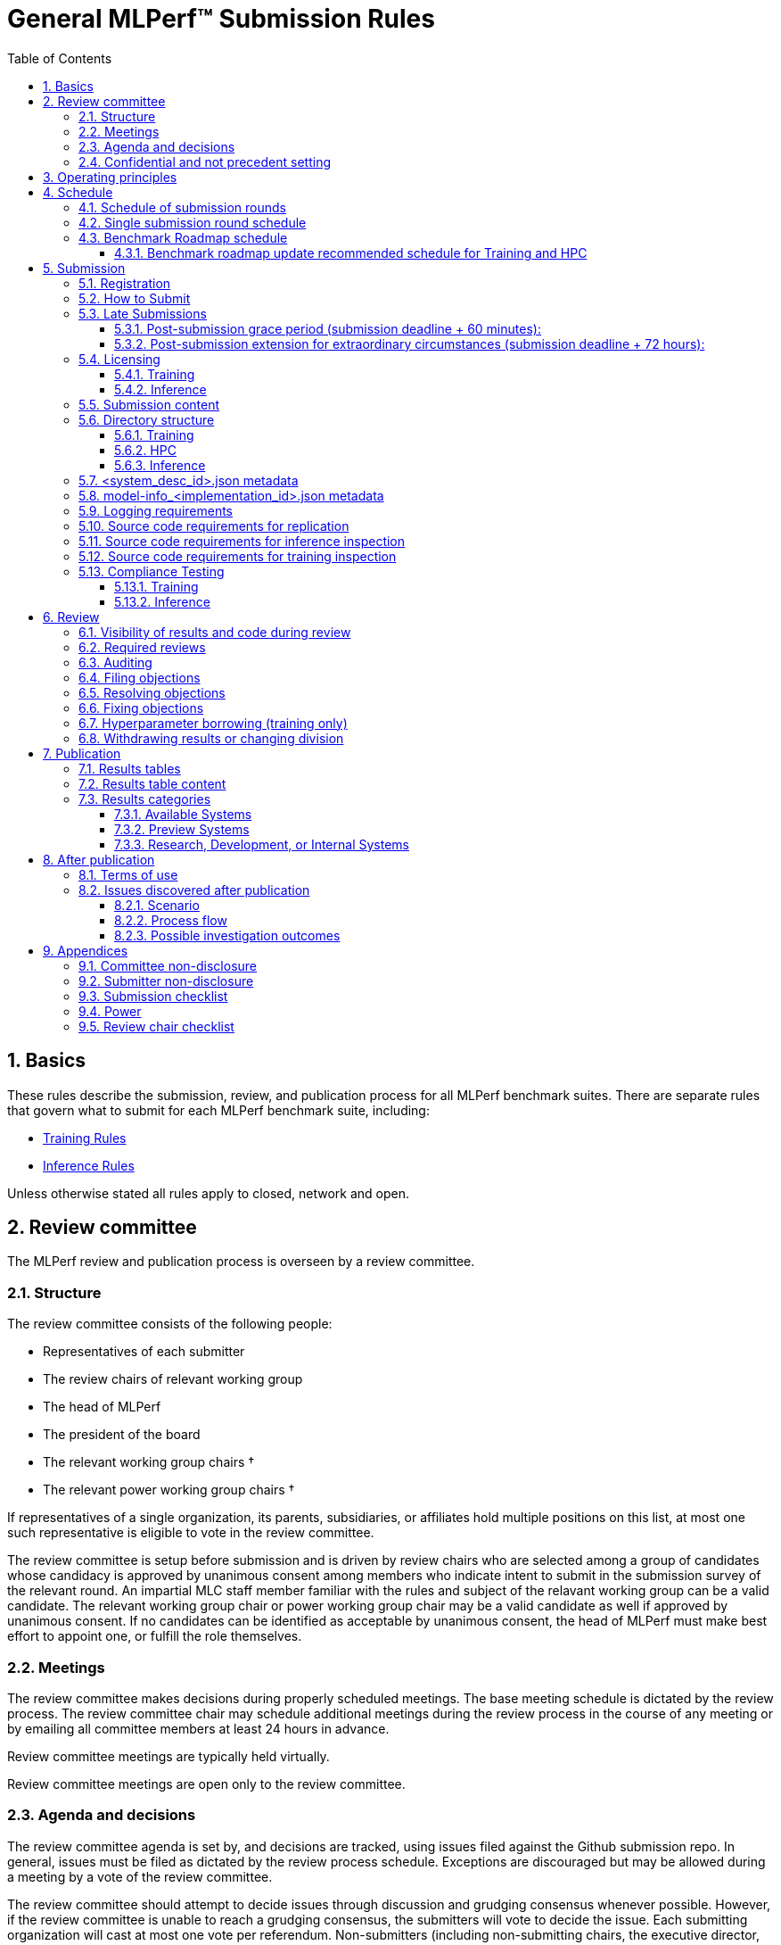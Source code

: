 :toc:
:toclevels: 4

:sectnums:

# General MLPerf™ Submission Rules

:TOC:



## Basics

These rules describe the submission, review, and publication process for all MLPerf benchmark suites. There are separate rules that govern what to submit for each MLPerf benchmark suite, including:

* https://github.com/mlperf/training_policies/blob/master/training_rules.adoc[Training Rules]

* https://github.com/mlperf/inference_policies/blob/master/inference_rules.adoc[Inference Rules]

Unless otherwise stated all rules apply to closed, network and open.

## Review committee

The MLPerf review and publication process is overseen by a review committee. 


### Structure

The review committee consists of the following people:

*   Representatives of each submitter
*   The review chairs of relevant working group
*   The head of MLPerf
*   The president of the board
*   The relevant working group chairs †
*   The relevant power working group chairs †

If representatives of a single organization, its parents, subsidiaries, or
affiliates hold multiple positions on this list, at most one such representative
is eligible to vote in the review committee.

The review committee is setup before submission and is driven by review chairs who are selected among a group of candidates whose candidacy is approved by unanimous consent among members who indicate intent to submit in the submission survey of the relevant round. An impartial MLC staff member familiar with the rules and subject of the relavant working group can be a valid candidate. The relevant working group chair or power working group chair may be a valid candidate as well if approved by unanimous consent. If no candidates can be identified as acceptable by unanimous consent, the head of MLPerf must make best effort to appoint one, or fulfill the role themselves.

### Meetings

The review committee makes decisions during properly scheduled meetings. The
base meeting schedule is dictated by the review process. The review committee
chair may schedule additional meetings during the review process in the course
of any meeting or by emailing all committee members at least 24 hours in
advance.

Review committee meetings are typically held virtually.

Review committee meetings are open only to the review committee.

### Agenda and decisions

The review committee agenda is set by, and decisions are tracked, using issues
filed against the Github submission repo. In general, issues must be filed as
dictated by the review process schedule. Exceptions are discouraged but may be
allowed during a meeting by a vote of the review committee.

The review committee should attempt to decide issues through discussion and
grudging consensus whenever possible. However, if the review committee is unable
to reach a grudging consensus, the submitters will vote to decide the
issue. Each submitting organization will cast at most one vote per
referendum. Non-submitters (including non-submitting chairs, the executive
director, and the president of the board) may not vote, except in the case of a
tie. In the case of a tie exactly one vote is cast by the first non-submitter
from the following list who are able and willing to vote:

* The non-submitting review chair
* The non-submitting chairs of the relevant working group collectively
* The non-submitting chairs of the relevant power working group if invited by
  the non-submitting chairs of the relevant working group
* A random number generator

If there are two outcomes, voting proceeds by simple majority. If there are more
than two outcomes, voting proceeds by Condorcet poll with the minimax completion
rule. Votes are initiated by the review chair and are cast openly. Votes may be cast
verbally or using a shared spreadsheet or other voting software.

The review committee operates on balance of interests rather than by avoiding
conflict of interest. Members may cast votes on all matters, including those
directly affecting benchmark submissions made by their organization, as a
practical response to the fact that competitors are also on the review
committee.


### Confidential and not precedent setting 

The review committee agenda, deliberations, referenda, votes, and specific
decisions are confidential and shared only with committee members and submitters
for that round. The general nature of decisions may be shared outside the review
process because such decisions may expose the need for rules changes. A
submitter may publicly or privately share the specific changes necessary to
bring their submission into compliance with their suppliers, contractors, and
other partners.

The private submission repository will be deleted when the next relevant MLPerf
submission is made public or discontinued.

Review committee decisions do not create precedents. Instead, the decisions
should be explicitly incorporated into the rules through the normal process.

## Operating principles

MLPerf’s purpose is to produce fair and useful benchmark results.

The MLPerf review committee reserves the right to depart from these rules and/or
exclude submissions that conflict with this purpose with a two-thirds (rounded
up) vote by the submitters. For instance, if the schedule is discovered to be
untenable in practice, it may be amended. If a submission is judged to be
deceptive or not of interest to the community, it may be excluded.

The role of the review process is to ensure fairness of submissions, not to litigate details in an effort to disqualify competitors. For example:



*   Reviewing submitters should discuss issues with owning submitters after filing objections, and attempt to resolve the issue if possible.
*   If an objection is supported by the review committee, the objecting submitter should communicate with the owning submitter to ensure a satisfactory fix. 
*   Issues in submission that are agreed to require correction, but that do not meaningfully impact performance (less than 2% cumulative performance difference) or competitive ordering may be waived by the review committee, subject to its discretion, and with the understanding that the submitter will correct the issue in future submissions.


## Schedule

MLPerf has several submission rounds each year. Each submission round follows a detailed schedule.


### Schedule of submission rounds

The submission schedule will be set yearly, and must be approved by both the inference and training submitters meetings.  The goal is to have two Inference and two Training submissions each year, and to not have them overlap each other.  MLCommons attempts to avoid major international holidays, and accommodate relevant conferences.

The MLCommons yearly calendars are located in the MLCommons Members shared drive https://drive.google.com/drive/folders/0ANHS6hvarUOUUk9PVA[here].  For example, the 2022 calendar is located in https://docs.google.com/spreadsheets/d/1cIlVR0Upec6bZ00RXhqMm4_8hSr6ackd6tT4eOnSgNo/edit?resourcekey=0-O3ZF0iDPc6vJTt0x0a-HJg#gid=538466233[this google sheet].  Access is limited to MLCommons members for now, since the calendars contain sensitive information.  We will look into making public versions of these calendars, but in the meantime, the 2022 calendar is:

|===
| Submission Round | Submision Date    | Publication Date

| Inference v2.1   | August 5, 2022    | August 31, 2022
| Training v2.1    | October 14, 2022  | November 9, 2022
|===


### Single submission round schedule

Each submission round has the following detailed schedule, which has three major phases:

. Submission
. Review
.. Objection filing
.. Objection review
.. Objection revision
. Publication

Each of these phases is described in more detail later in this document.

The exact review period schedule needs to be agreed upon 4 weeks in advance of submission.  The following table is an example of the level of detail that the schedule needs to have:

|===
| Day | Meeting or deadline (all deadlines are 11:59pm Pacific Time unless otherwise specified)

| *Week -2* | *Presubmission*  
| Monday | 
| Tuesday | 
| Wednesday | Submitters must sign CLA and provide primary and secondary POCs with Github handles and email addresses
| Thursday | 
| Friday | Submitters WG chair creates submission repo. Gives all submitters access. Sends submitter POCs test email requesting they make a test submission to confirm access.
| *Week -1* | *Presubmission*
| Monday | 
| Tuesday | 
| Wednesday | 
| Thursday | 
| Friday | All “due in advance” writeups due (e.g. for inference calibration / weight transformation)
|  | Submitters WG chair distributes random seed(s) for load generation (inference only) 
| *Week 0* | *Submission*
| Monday | 
| Tuesday | 
| Wednesday | 
| Thursday | Last opportunity to notify chair that you will not submit
| Friday | 1:00pm Pacific Time: Submit all required artifacts to the Github repo
|  | 1:30pm Pacific Time: Results summary distributed by the Submitters working group chair
| *Week 1* | *Review: objection filing*
| Monday | Begin drafting neutral press release [general chair until org, then executive director]
| Tuesday | Review committee meeting, discuss objections
| Wednesday | 
| Thursday | Review committee meeting, discuss objections
| Friday | Objections due in Github, audit results due in GitHub for open, closed and network
| *Week 2* | *Review: objection review* 
| Monday | Submitter response to objections
| Tuesday | Review committee meeting, makes easy decisions and requests information about difficult ones
| Wednesday | Requested information due
|  | Distribute neutral press release for comment by [general chair until org, then executive director]
| Thursday | Review committee meeting, makes any remaining decisions
| Friday | 
| *Week 3* | *Review: objection revision*
| Monday | Must declare all intended hyperparameter borrowing (training only)
| Tuesday | Review committee meeting, finalize all scores. 
| Wednesday | 1:00pm Pacific Time: Final code due
|  | 1:00pm Pacific Time: Final results in human readable form due
|  | 1:00pm Pacific Time: Final opportunity to withdraw some or all results
|  | 1:30pm Pacific Time: Results summary distributed by Results chair
|  | Approve final draft of press release
| Thursday | Review committee meeting, review results presentations.
| Friday | 
| *Week 4* | *Publication*
| Monday | Press and analyst pre-briefings allowed under embargo, all briefings to include neutral press release
|  | 9:30am Pacific Time: submitters can start pre-briefing press under embargo
|  | 1:00pm Pacific Time: Draft of results page available for comment
| Tuesday | 1:00pm Pacific Time: Corrections to results page due
|  | 5:00pm Pacific Time: Results page and press release live on staging site
| Wednesday | 10:00am Pacific Time: results and PR public, press embargo ends
|===

### Benchmark Roadmap schedule

Each Working Group decides what benchmarks they want in each round.  This is a pipelined process, with the following steps:

. *Carrying Capacity Decision* - Each working group decides how many benchmarks they can handle for this round.
. *Domain Identification* - Working groups review proposals for domain adds/removals from members.  The working group will attempt to come to majority consensus in 1 or 2 meetings.  If consensus cannot be had, this will go to a vote according to the MLCommons voting rules.  Working groups may add up to 2 benchmarks max per round, but will strive for 1 or 0 as the typical case.
. *Sync Domains* across working groups (e.g. Inference, Training, and HPC)
. *Identify PIC* (person in charge) to drive this domain addition across all working groups
. For each domain addition, do the two following steps, possibly in parallel:
.. *Advisory Board Formation* for the domain.  
.. *Task Force(s) create benchmark proposals.*  The task force(s) will consider all working groups that might consume this benchmark (e.g. Inference and Training).  Ideally benchmark proposals will take around 2 months or less.
. *Review benchmark proposals* with the Advisory Board.  The board approves, rejects, or suggests changes.  If changes are needed, the Task Force(s) iterate on making the changes and getting Advisory Board approval until the Advisory Board signs off.
. *Formal working group acceptance* - the working group needs to come to consensus on whether or not to accept the benchmark proposal that has now been approved by the Advisory Board.  If consensus cannot be had, this will go to a vote according to the MLCommons voting rules.

Some working groups such as HPC may choose to replace the Advisory Board formation with working group consensus, but in general working groups will try their hardest to get third party opinions from non-submitters.

#### Benchmark roadmap update recommended schedule for Training and HPC

|=== 
| Time | Event

| T-28 weeks | Carrying Capacity Decision
| T-26 weeks | Domain identification, then sync domains across working groups
| T-24 weeks | PIC identified.  Task forces iterating on benchmark proposals.  Advisory Board formation
| T-20 weeks | Advisory Board signs off, Model Frozen, Working groups sync on final benchmark. Finishing touches on benchmark can commence.
| T-16 weeks | Benchmark code complete. Only bug fixes allowed beyond this point.
| T-12 weeks | RCPs due (for Training and HPC)
| T-4 weeks  | No more bug fixes.  Benchmark code now final.
| T-0 weeks  | Submission 
|===

Working groups are not required to following the timeline above for every round, but are required to complete the process steps.  For example, Domain Identification could cover multiple rounds at once, so that step could be accelerated for the next round.  Also, the Inference WG has different model freeze and code freeze expectations from the table above (14 weeks and 9 weeks, respectively).

Note that this schedule requires starting 7 months early, which means it needs to be pipelined with prior rounds, given rounds are typically 6 months apart per working group.  Working groups are free to start even earlier.

## Submission 

The submission process defines how to submit code and results for review and eventual publication.


### Registration

Submitters must register with the submitters working group and begin attending meetings at least **eight weeks before the deadline. **In order to register, a submitter or their org must sign the relevant CLA and provide primary and secondary github handles and primary and secondary POC email address.

### How to Submit

The goal of the submission process is to ensure a successful submission for as many submitters as possible in a fair manner. Therefore, the submission process is structured to ensure that submissions are well formed. 

A submission is made by placing an encrypted tarball in a MLCommons-provided cloud storage bucket and confirming the submission using an MLCommons web UI.

MLCommons provides a cloud storage bucket [TODO: URL] for submitting encrypted tarballs up to fourteen days before the deadline. Submitters are encouraged to submit as early as possible during this period, since their results will not be visible to others and they will have a chance to fix any issues.

MLCommons provides a web UI [TODO: URL] for verifying scores contained in the tarball. When provided { private key, file name }, the UI decrypts, untars, and runs a submission verifier then displays results or errors. The submitter may confirm results as final and receive an email receipt. *All submissions must be confirmed in this manner or they will be disregarded.*

Documentation of the web UI usage can be found in this https://docs.google.com/document/d/1F7GbAhPduck9v9aMHFyoGoAfiRrNc5reatc0rYU287s[document].

### Late Submissions

#### Post-submission grace period (submission deadline + 60 minutes):
MLPerf will allow submissions for up to 60 minutes after the published deadline without explanation or penalty. This grace period will be advertised as little as possible. The 60 minute limit will be strictly enforced.

#### Post-submission extension for extraordinary circumstances (submission deadline + 72 hours):
If a submitter notifies the submission chair that their submission will be delayed due to force-majeure-type circumstances (e.g. blizzards, hurricanes, terrorism, etc.), the submission chair will delay sharing results for up to 72 hours to allow that submitter more time to make their submission. The extraordinary nature of the circumstances must be approved by the review committee at the first committee meeting or the submission will be disregarded. 




### Licensing

All submissions of code must be made under the MLCommons CLA. Per the CLA, all submissions of code will be Apache 2 compatible. Third party libraries need not be Apache 2 licensed.

#### Training
TODO: Fix this section
----
python3 -m pip install https://github.com/mlcommons/logging/archive/0.7.1.zip
python3 -m mlperf_logging.package_checker <YOUR SUBMISSION_FOLDER> training 0.7.0
python3 -m mlperf_logging.result_summarizer <YOUR SUBMISSION_FOLDER> training 0.7.0
----

#### Inference
----
# from the top of the mlperf inference repository
python3 tools/submission/submission-checker.py --input <YOUR_SUBMISSION_FOLDER> --submitter <YOUR_ORGANIZATION>
----

### Submission content

A submission must contain the following:



*   Metadata for the systems under test
*   Code that implements the benchmarks
*   Metadata that describes each system-implementation combination tested
*   Scripts that setup and execute each system-implementation tested
*   Result logs for each system-implementation tested


### Directory structure

A submission is for one code base for the benchmarks submitted. An org may make multiple submissions. A submission should take the form of a directory with the following structure. The structure must be followed regardless of the actual location of the actual code, e.g. in the MLPerf repo or an external code host site. 


#### Training

* <submitting_organization>/
** systems/
*** <system_desc_id>.json
** benchmarks/
*** <benchmark_name per reference>/ [TODO: rename the reference directories]
**** implementations/
***** <implementation_id>/
****** <arbitrary stuff>
***** <system_desc_id>/
****** <system_desc_id>_<implementation_id>.json
****** README.md
****** setup.sh (one-time configuration script)
****** init_datasets.sh (one-time dataset init script)
****** run_and_time.sh (run the benchmark and produce a result)
****** (include any post-processing scripts used to make changes to result logs)
** results/
*** <system_desc_id>/
**** <benchmark>/
***** result_<i>.txt   # log file
***** power  # optional power logs
****** result_<i>
******* node_<j>.txt
******* sw_<k>.txt

System names and implementation names may be arbitrary. 

Training benchmark directory names must be one of  { **resnet, ssd, bert, unet3d, gpt3, dlrm_dcnv2, gnn, llama2_70b_lora, stable_diffusion **} for v4.0. Benchmark directory names are determined from the benchmark keywords used in logging repository for compliance checks.

#### HPC

HPC training submissions follow the above Training directory structure except for the `results` folder which is adjusted to allow for time-to-train measurements as well as throughput measurements (and pruned throughput logs):

** results/
*** <system_desc_id>/
**** strong/
***** <benchmark>/
****** result_<i>.txt   # log file for time-to-train measurement
**** weak/
***** <benchmark>/
****** result_<i>.txt   # log file for throughput measurement
****** pruned_results/
******* result_<i>.txt   # log file for pruned throughput measurement

#### Inference

* <submitting_organization>/
** systems/
*** <system_desc_id>.json   # combines hardware and software stack information
** code/
*** <benchmark_name per reference>/ 
**** <implementation_id>/
***** <Code interface with loadgen and other arbitrary stuff>
** measurements/
*** <system_desc_id>/
**** <benchmark>/
***** <scenario>
****** model-info.json or model-info_<implementation_id>.json
****** README.md
****** user.conf
****** mlperf.conf
****** calibration_process.adoc
** results/
*** <system_desc_id>/
**** <benchmark>/
***** <scenario>
****** performance/
******* run_x/ # 1 run for all scenarios
******** mlperf_log_summary.txt
******** mlperf_log_detail.txt
****** accuracy/
******* mlperf_log_summary.txt
******* mlperf_log_detail.txt
******* mlperf_log_accuracy.json # truncated by truncate_accuracy_log.py if too large
******* accuracy.txt # stdout of reference accuracy scripts
** compliance/
*** <system_desc_id>/
**** <benchmark>/
***** <scenario>
****** <test_id>
******* performance/
******** run_1/ # 1 run for every scenario
********* mlperf_log_summary.txt
********* mlperf_log_detail.txt
******* accuracy/
******** accuracy.txt # for TEST01 only, generated from truncate_accuracy_log.py
******** mlperf_log_accuracy.json # only necessary for TEST01
******** baseline_accuracy.txt # only for TEST01 if accuracy check fails
******** compliance_accuracy.txt # only for TEST01 if accuracy check fails
******* verify_performance.txt
******* verify_accuracy.txt # for TEST01 only


System names and implementation names may be arbitrary. 

<benchmark> must be one of {**resnet50, retinanet, rnnt, bert-99, bert-99.9, dlrm-99, dlrm-99.9, 3d-unet-99, 3d-unet-99.9**}. The postfix '-99' and '-99.9' indicate that the accuracy must be >= 99% or 99.9% of the target accuracy. 

<scenario> must be one of {**Offline, Server, SingleStream, MultiStream or Interactive**}.

**Note:** The interactive scenario is a variation of the server scenario with stricter latency requirements. LoadGen should run the server scenario with the interactive specific latecies.

<test_id> must be one of {**TEST01, TEST04, TEST05, TEST06**}.

Here is the list of mandatory files for all submissions in any division/category. However, your submission should still include all software information and related information for results replication. 

*   mlperf_log_summary.txt
*   mlperf_log_detail.txt
*   mlperf_log_accuracy.json
*   user.conf
*   calibration or weight transformation related code if the original MLPerf models are not used
*   actual models if the models are not deterministically generated
*   READMEs to enable users to replicate performance results
*   code which interfaces with the loadgen 
*   model-info.json or model-info_<implementation_id>.json
*   <system_desc_id>.json

For some models mlperf_log_accuracy.json can get very large. Because of this we truncate mlperf_log_accuracy.json in submissions
using a tool.
A submiter will run the tool before submitting to mlperf and submit the truncated mlperf_log_accuracy.json files inside their organization.
Run the tool as follows, assuming <SOURCE> is your local subumission tree and <DEST> the location of the github submission repo:

```
# from top of the inference source tree
python3 tools/submission/truncate_accuracy_log.py --input <SOURCE> --output <DEST>
```

### <system_desc_id>.json metadata

The file <system_desc_id>.json should contain the following metadata describing the system:
|===
| Field | Meaningful response required | Cloud example | On-premise example1 | On-premise example2
| submitter | Yes | Google | David Kanter | David Kanter
| division | Yes | closed | Closed | Open
| system_type | Yes | datacenter | datacenter | edge
| system_type_detail | ^2^ | cloud | edge-server | edge-device
| status | Yes | available | available | available
|  |  |  |  |
| system_name | Yes | tpu-v3 | 8ball | 8ball
| number_of_nodes | Yes | 1 | 1 | 1
| host_processors_per_node | Yes | 1 | 2 | 2
| host_processor_model_name | Yes | Intel Skylake | Intel Xeon Platinum 8164 | Intel Xeon Platinum 8164 
| host_processor_core_count | Yes^1^, or vcpu |  | 26 | 26
| host_processor_vcpu_count | Yes^1^, or core ^1^| 96 | |
| host_processor_frequency |  |  | 2000MHz | 2000MHz
| host_processor_caches |  |  | L1: 32KB I + 32KB D per core, L2: 1MB I+D per core, L3: 37.75MB I+D per chip | L1: 32KB I + 32KB D per core, L2: 1MB I+D per core, L3: 37.75MB I+D per chip
| host_processor_interconnect |  |  | 3x 10.6GT/s UPI | 3x 10.6GT/s UPI
| host_memory_capacity | Yes | 128GB | 384GB | 384GB
| host_storage_type | Yes | SSD | SSD | SSD
| host_storage_capacity | Yes | 1 200 GB + 1 50 GB | 800GB | 800GB
| host_networking | Yes |  | Gig Ethernet | Infiniband
| host_network_card_count | Yes |  | 1 100Gbe + 1 10Gbe | 1 Integrated
| host_networking_topology | Yes |  | N/A | N/A
| host_memory_configuration | Yes |  | 12 x 32GB 2Rx4 PC4-2666V-R | 12 x 32GB 2Rx4 PC4-2666V-R
| accelerators_per_node | Yes | 16 | 4 | 4
| accelerator_model_name | Yes | tpu-v3 | Nvidia Tesla V100 | Nvidia Tesla V100
| accelerator_host_interconnect | Yes |  | PCIe 3.0 x16 | PCIe 3.0 x16
| accelerator_frequency |  |  | 1230MHz | 1230MHz 
| accelerator_on-chip_memories |  |  | L1: 80x 128KB, L2: 6MB per chip | L1: 80x 128KB, L2: 6MB per chip 
| accelerator_memory_configuration | Yes | HBM | HBM2 | HBM2
| accelerator_memory_capacity | Yes | 32 GB | 32GB | 32GB
| accelerator_interconnect | Yes |  | 6x 25GT/s NVLink | 6x 25GT/s NVLink
| accelerator_interconnect_topology |  |  | Direct | Mesh
| cooling | Yes  |  | Liquid | Air-cooled
| hw_notes |  |  | I overclocked it! | Miscellaneous notes
|  |  |  | | 
| framework | Yes | TensorFlow 1.14 commit hash = faf9db515c4bf550daacc1c3a22fedf3ff5dde63 | PyTorch, NGC19.05 | PyTorch, NGC19.05
| other_software_stack | Yes | TPU stack 1.14.1.dev20190518, python 3.6, sacrebleu 1.2.11 | cuda 10.2.0.163, cudnn 7.6.0.64, cublas 10.2.0.163, gcc 5.4.0 | cuda 10.2.0.163, cudnn 7.6.0.64, cublas 10.2.0.163, gcc 5.4.0 
| operating_system | Yes | Ubuntu 16.04 | Ubuntu 18.04.1 LTS | Ubuntu 18.04.1 LTS
| sw_notes |  |  | extra notes here | extra notes here
|===

^1^ Optional for preview system submission. These fields must be updated in the system description json upon the public availability of the processor.

^2^ Optional for submitters to add more specific system type. Some possible values for `system_type_detail` are `cloud` and `on-premise` for datacenter category and `edge-server` and `edge-device` for edge category.


In the Network division for the inference datacenter the file <system_desc_id>.json should also contain:

|===
| Field | Example 
| is_network | True 
| network_type | Ethernet 
| network_media | Copper 
| network_rate | 100G 
| nic_loadgen | NVIDIA CX7 
| number_nic_loadgen | 1 
| net_software_stack_loadgen | Linux Kernel TCP stack v.XXX 
| network_protocol | TCP/IPv4 over Ethernet
| number_connections | 1 
| nic_sut | NVIDIA CX7 
| number_nic_sut | 1 
| net_software_stack_sut | Linux Kernel TCP stack v.XXX  
| network_topology | Loadgen System connected to SUT through Switch and Load Balancer
|===



### model-info_<implementation_id>.json metadata

The file `model-info.json` or `model-info_<implementation_id>.json` should contain metadata describing use of the specified implementation on the specified system.


|===
| Field | Meaningful response required | DK_Example_1 | DK_Example_2
| Starting weights filename? | Yes | https://zenodo.org/record/2269307/files/mobilenet_v1_1.0_224.tgz | https://zenodo.org/record/2269307/files/mobilenet_v1_1.0_224.tgz
| Weight transformations? | Yes | No | Yes (URL_to_calibration_writeup)
| Weight data type(s) | Yes | fp32 | bf16
| Input data type(s) | Yes | fp32 | bf16
| Retraining | Yes | No | Yes (URL_to_writeup)
| Notes | No | Run on only one GPU | DLA cores are used for the run
|===


### Logging requirements

For Training, the results logs must be verified and stamped by the training log verification script [TODO log]. The easiest way to produce such a log is to use the 

For Inference, the results logs must have been produced by the [standard load generator](https://github.com/mlperf/inference/tree/master/loadgen). Power information may be appended using the standard power information appending script [TODO link or remove].


### Source code requirements for replication

The following section applies to all submissions in all divisions.

The source code must be sufficient to reproduce the results of the submission, given all source components specified in Section 5.11 (for Inference) or Section 5.12 (for Training) are provided in the submission repo for all Categories, including Available, Preview, and RDI. In addition, any software component that would be required to substantially reproduce the submission must be uniquely identified using one of the following methods:


|===
| Possible methods to provide Software (meet at least 1 criteria) | Methods for replication | "Available" Category | "Preview" Category |  "RDI" Category
| Source code or binary included in the submission repo | --- | Yes | Optional | Optional
| Depends only on public Github repo | Commit hash or tag | Yes | Optional | Optional
| Depends only on public Github repo plus one or more PRs | Commit hash or tag, and PR number(s) | Yes | Optional | Optional
| Depends only on an available binary (could be free to download or for purchase / customers only) | Name and version, or url | Yes, if the binary is a Beta or Production release | Optional | Optional
| Depends on private source code from an internal source control system | Unique source identifier [i.e., gitlab hash, p4 CL, etc] | No | Yes. Should be made "Available" in the next submission after 140 days of the submission date, or by the next MLPerf submission date, whichever is longer | Yes
| Depends on partially redacted source code from an internal source control system (line numbers logged in result files should comply with redacted source code for easy review)  | Unique source identifier [i.e., gitlab hash, p4 CL, etc] | No | Yes. Should be made "Available" in the next submission after 140 days of the submission date, or by the next MLPerf submission date, whichever is longer | Yes
| Private binary | Checksum | No | Yes. Should be made "Available" in the next submission after 140 days of the submission date, or by the next MLPerf submission date, whichever is longer | Yes
|===


### Source code requirements for inference inspection

The following section applies to all submissions in the Closed and Network divisions. We encourage Open division submissions to be as transparent as possible.

For inference, the source code, pseudo-code, or prose description must be sufficient to determine:



*   Readme detailing run command with command line flags, if any
*   The connection to the loadgen
*   Preprocessing
*   The architecture of the model, and the operations performed
*   Weights (please notify results chair if > 2 GB combined)
*   Weight transformations
**   If weight transformations are non-deterministic, then any randomness seeds used must be included in the submission.

For the inference server scenario, the source code, pseudo-code, or prose must be sufficient to determine:



*   Online batching, meaning how the server batches queries for processing


### Source code requirements for training inspection

For training, the source code must be sufficient to verify all aspects of a Closed submission including but not limited to:

*   Readme detailing run command with command line flags, if any
*   Data preprocessing
*   Data traversal order
*   Model 
*   Model initialization
*   Optimizer used
*   Hyperparameters used
*   Evaluation frequency
*   Evaluation method

This requirement applies even to Open submissions, though the aspects do not need to match the reference.

### Compliance Testing

#### Training

This section in progress [TODO].

#### Inference

Submitters must run the compliance tests for their closed and network divisions submissions to verify that their submission achieves a basic level of compliance with a subset of the MLPerf rules. If compliance testing identifies a potential issue with the submission, the onus is on the submitter to provide an adequate explanation to the results review committee.

Refer to the documentation found under https://github.com/mlperf/inference/tree/master/compliance/nvidia

The following compliance tests are required for each of the folliwing benchmarks:

|===
| model | Required Compliance Tests
| resnet50-v1.5 | TEST01, TEST04
| retinanet 800x800 | TEST01
| bert | TEST01
| dlrm-v2 | TEST01
| 3d-unet | TEST01
| rnnt | TEST01
| gpt-j | - 
| stable-diffusion-xl | TEST01, TEST04
| Llama2-70b | TEST06 
| Llama3.1-405b | TEST06 
| Llama3.1-8b | TEST06
| mixtral-8x7b | TEST06 
| rgat | TEST01
| PointPainting | TEST01, TEST04
| DeepSeek-r1 | TEST06
| Whisper | TEST01
|===

* TEST05 is removed from Inference submissions v5.0

## Review


### Visibility of results and code during review

During the review process, only certain groups are allowed to inspect results and code. 


|===
| Group | Can Inspect
| Review committee | All results, all code
| Submitters | All results, all code
| Public | No results, no code
|===

### Required reviews

Each submitter is required to review at least one other submission. Required reviews are assigned as follows:

. Stack rank submissions by number of results.
. Assign reviewers in pairs walking down the stack rank
. If an odd number of reviewers, the bottom 3 in the stack rank will review each other.

### Auditing

### Filing objections

Submitters must officially file objections to other submitter’s code by creating a GitHub issue prior to the “Filing objections” deadline that cites the offending lines, the rules section violated, and, if pertinent, corresponding lines of the reference implementation that are not equivalent.

Each submitter must file objections with a “by <org>” tag and a “against <org>” tag. Multiple organizations may append their “by <org>” to an existing objection if desired. If an objector comes to believe the objection is in error they may remove their “by <org>” tag. All objections with no “by <org>” tags at the end of the filing deadline will be closed.

Submitters should file an objection, then discuss with the submitter to verify if the objection is correct. Following filing of an issue but before resolution, both objecting submitter and owning submitter may add comments to help the review committee understand the problem. 

If the owning submitter acknowledges the problem, they may append the “fix_required” tag and begin to fix the issue.


### Resolving objections

The review committee will review each objection, and either establish consensus or vote. If the committee votes to support an objection, it will provide some basic guidance on an acceptable fix and append the “fix_required” tag. If the committee votes against an objection, it will close the issue.


### Fixing objections

Code should be updated via a pull request prior to the “fixing objections” deadline. Following submission of all fixes, the objecting submitter should confirm that the objection has been addressed with the objector(s) and ask them to remove their “by <org> tags.

If the objector is not satisfied by the fix, then the review committee will decide the issue at its final review meeting. The review committee may vote to accept a fix and close the issue, or reject a fix and request the submission be moved to open or withdrawn. 


### Hyperparameter borrowing (training only)

Hyperparameters may be updated in accordance with the training rules prior to the final code due date.


### Withdrawing results or changing division

Anytime up until the final human readable deadline, an entry may be withdrawn by amending the pull request. Alternatively, an entry may be voluntarily moved from the closed or network divisions to the open division.


## Publication 

MLCommons will publish all results simultaneously via an update to the results page. After publication, code and results are public and free for use under the MLPerf Terms of Use.


### Results tables

For Inference, datacenter, there will be three results table published, one for Closed, one for Network  and one for Open.
Otherwise, there will be two results table published, one for Closed and one for Open.


### Results table content

Each results table will contain the following information: 


|===
| Field | Description
| TBD | TBD
|===


### Results categories

Results will be divided into categories based on the availability of the hardware and software components. Availability rules apply to Closed, Network and Open division submissions.


|===
| Category | Hardware | Software
| Available in cloud | Available for rent in the cloud | Available
| Available on premise | Available for purchase | Available
| Preview | Must be available for rent or purchase in time for the next submission or in the next submission after 140 days whichever is longer | Available except for software required to support substantially new hardware
| Research, Development, or Internal | Does not meet the above requirements | Does not meet the above requirements
|===


#### Available Systems

_Available_ cloud systems must (1) have available pricing (either publicly advertised or available by request), (2) have been rented by at least one third party, (3) have public evidence of availability (web page saying product is available, statement by company, etc), and (4) be “reasonably available” for rent by additional third parties by the submission date. 

An on-premise system is _Available_ if all of its components that substantially determine ML performance are _Available_ either individually or in aggregate (development boards that meet the substantially determine clause are allowed). An _Available_ component or system must (1) have available pricing (either publicly advertised or available by request), (2) have been shipped to at least one third party, (3) have public evidence of availability (web page saying product is available, statement by company, etc), and (4) be “reasonably available” for purchase by additional third parties by the submission date.  In addition, submissions for on-premise systems must describe the system and its components in sufficient detail to enable third parties to build a similar system. 

In both cases, “reasonably available” means:



1. Supply and lead times are appropriate for system scale, i.e. on-demand and in quantity for the smallest systems and a few months and with limited supply for the largest systems.
2. Access to rent or purchase may be subject to conditions that are common to generally available products (such as financial qualifications, size of customer, support burden, export restrictions, etc.) but is not otherwise restricted (i.e. no “early access” approval requirements).

However, it is allowed for the qualifying pre-submission rentals/purchases to have been made with restrictions such as “early access” approval.

_Available_ systems must use an _Available_ software stack. A software stack consists of the set of software components that substantially determine ML performance but are not in the uploaded source code. For instance, for training this includes at a minimum any required ML framework (e.g. TensorFlow, pyTorch) and ML accelerator library (e.g. cuDNN, MKL). An _Available_ software stack consists of only _Available_ software components.

An _Available_ software component must be well supported for general use. For open source software, the software may be based on any commit in an "official" repo plus optionally any PRs to support a particular architecture. For binaries, the binary must be made available as release, or as a "beta" release with the requirement that optimizations will be included in a future "official" release. The beta must be made available to customers as a clear part of the release sequence. The software must be available at the time of submission.


#### Preview Systems

A _Preview_ system is a system which did not qualify as an _Available_ system as of the previous MLPerf submission date, but will qualify in the next submission after 140 days of the current submission date, or by the next MLPerf submission date, whichever is more, and which the submitter commits to submitting as an _Available_ system by that time. If it is not submitted in that submission round with equal or better performance (allowing for noise), the _Preview_ benchmark will be marked as invalid. A _Preview_ submission must include performance on at least one benchmark which will be considered _MLPerf Compatible_ (xref:MLPerf_Compatibility_Table.adoc[see the MLPerf Compatibility Table]) in the upcoming round where transition to _Available_ is made (consult SWG for Benchmark Roadmap). On each of the benchmarks that are previewed and are _Compatible_, the _Available_ submission must show equal or better performance (allowing for noise, for any changes to the benchmark definition) on all systems for Inference and across at least the smallest and the largest scale of the systems used for _Preview_ submission on that benchmark for Training (e.g. _Available_ Training submissions can be on scales smaller than the smallest and larger than the largest scale used for _Preview_ submission). For submissions accompanied by power measurements, "equal or better" must use power-normalized performance rather than absolute performance.

* Training: For an _Available_ system that is larger than the _Preview_ system, absolute performance must be better. For an _Available_ system that is smaller than the _Preview_ system, efficiency (time-to-train * number of chips) must be better.

If none of the _Preview_ benchmarks are MLPerf _Compatible_ in the upcoming round where transition to Available is made in a rare event, a submitter may get their performance validated in the upcoming round by making a submission on the old/retired benchmark to the Results WG during review period (such a submission will not show up on the Results table but will only be used by the Results WG to validate a past Preview Submission).

For a _Preview_ submission only, the "_Available_ software stack" requirement is waived for software that is necessary to support newly developed hardware component(s) that are substantial contributors to the determination of ML performance (e.g. a new ML accelerator or CPU or NIC). A "newly developed" component is one that was not _Available_ as of the submission date of the previous MLPerf submission round, and was not submitted in a _Preview_ system in that previous round. Other parts of the software stack must still meet the same _Available_ software stack requirements as an _Available_ system.  


Examples and counterexamples:

* All SKUs of a new chip can be considered "newly developed" as long as the first shipping SKU qualifies as "newly developed". Once the first shipping SKU no longer qualifies, no existing or future SKUs of the chip can be considered "newly developed".

* A chip that was _Available_ prior to the submission date of the previous MLPerf round but was never used before for an MLPerf submission does not qualify as "newly developed."  

* At this point in time a hardware component that is not an ML accelerator, CPU, or NIC, is presumed to not meet the "substantial contributor to the determination of ML performance" criteria. Other possible cases must be brought to the relevant working group for consideration.


#### Research, Development, or Internal Systems

A research, development, or internal (RDI) component  does not meet the requirements for an available or preview component. An RDI system is a system containing one or more RDI components. The RDI components may not be submitted as _Available_ components  until the submission cycle after next or 221 days whichever is longer.


## After publication


### Terms of use

Any use of published results in connection with the MLPerf trademark must follow the xref:MLPerf_Results_Messaging_Guidelines.adoc[MLPerf Results Messaging Guidelines] and any relevant policies found at https://mlcommons.org/en/policies/.


### Issues discovered after publication

#### Scenario
Results posted on mlperf.org have been generated from a non-compliant submission, and the fix results in >5% cumulative reduction in performance.

#### Process flow
Any MLCommons member may raise an objection to any published results via email to any MLCommons WG chair. An objection review committee (minimally four MLPerf chairs) will screen the objection. If rejected at this stage, the committee chair will respond to the objector with the reasoning.

Otherwise, the committee will designate an investigator with no conflict of interest to produce a brief (e.g. 1 page) report confidential to the committee, which will include a response from the submitter of the disputed result. Based on the report, the committee will respond to the objector or start further investigation on a case-by-case basis.

#### Possible investigation outcomes
1. The objection is not valid.
2. The result-in-question is moved to open for noncompliance with the rules.
3. The result-in-question is removed due to intentional cheating.




## Appendices

The appendices contain additional information.


### Committee non-disclosure

This section in progress [TODO].


### Submitter non-disclosure

This section in progress [TODO].


### Submission checklist

This section in progress [TODO].


### Power

This section in progress [TODO].


### Review chair checklist

This section in progress [TODO].

